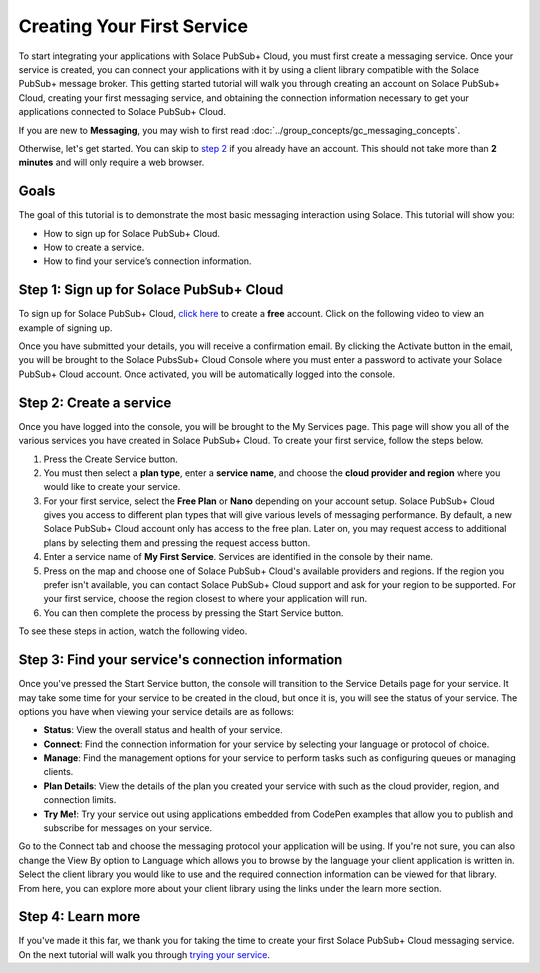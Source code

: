 Creating Your First Service
=============================

To start integrating your applications with Solace PubSub+ Cloud, you must first create a messaging service. Once your service is created, you can connect your applications with it
by using a client library compatible with the Solace PubSub+ message broker. This getting started tutorial will walk you through creating an account on Solace PubSub+ Cloud,
creating your first messaging service, and obtaining the connection information necessary to get your applications connected to Solace PubSub+ Cloud.

If you are new to **Messaging**, you may wish to first read :doc:`../group_concepts/gc_messaging_concepts`.

Otherwise, let's get started. You can skip to `step 2`_  if you already have an account. This should not take more than **2 minutes** and will only require a web browser.

Goals
~~~~~~~~~~~~~~~~~~~~~~~~~~~~~~~~~~~~~~~~~~~~~~~~~~

The goal of this tutorial is to demonstrate the most basic messaging interaction using Solace. This tutorial will show you:

* How to sign up for Solace PubSub+ Cloud.
* How to create a service.
* How to find your service’s connection information.

Step 1: Sign up for Solace PubSub+ Cloud
~~~~~~~~~~~~~~~~~~~~~~~~~~~~~~~~~~~~~~~~

To sign up for Solace PubSub+ Cloud, `click here <https://cloud.solace.com/signup/>`_ to create a **free** account. Click on the following video to view an example of
signing up.

.. image:: ../img/signup.jpeg
    :height: 550px

Once you have submitted your details, you will receive a confirmation email. By clicking the Activate button in the email, you will be brought to the Solace PubsSub+ Cloud Console
where you must enter a password to activate your Solace PubSub+ Cloud account. Once activated, you will be automatically logged into the console.

.. image:: ../img/activation-email.jpeg
    :height: 500px

.. _`step 2`:

Step 2: Create a service
~~~~~~~~~~~~~~~~~~~~~~~~~~~~~~~~~~~~~~~~~~~~

Once you have logged into the console, you will be brought to the My Services page. This page will show you all of the various services you have created in Solace PubSub+ Cloud. To
create your first service, follow the steps below.

1. Press the Create Service button.
2. You must then select a **plan type**, enter a **service name**, and choose the **cloud provider and region** where you would like to create your service.
3. For your first service, select the **Free Plan** or **Nano** depending on your account setup. Solace PubSub+ Cloud gives you access to different plan types that will give various levels of messaging performance. By default, a new Solace PubSub+ Cloud account only has access to the free plan. Later on, you may request access to additional plans by selecting them and pressing the request access button.
4. Enter a service name of **My First Service**. Services are identified in the console by their name.
5. Press on the map and choose one of Solace PubSub+ Cloud's available providers and regions. If the region you prefer isn't available, you can contact Solace PubSub+ Cloud support and ask for your region to be supported. For your first service, choose the region closest to where your application will run.
6. You can then complete the process by pressing the Start Service button.

To see these steps in action, watch the following video.

.. raw:: html

	<video class="video" width="768" height="480" muted onclick="this.paused ? this.play() : this.pause();" controls>
		<source src="../_static/video/createservice.webm">
	</video>

Step 3: Find your service's connection information
~~~~~~~~~~~~~~~~~~~~~~~~~~~~~~~~~~~~~~~~~~~~~~~~~~

Once you've pressed the Start Service button, the console will transition to the Service Details page for your service. It may take some time for your service to be created in the
cloud, but once it is, you will see the status of your service. The options you have when viewing your service details are as follows:

- **Status**: View the overall status and health of your service.
- **Connect**: Find the connection information for your service by selecting your language or protocol of choice.
- **Manage**: Find the management options for your service to perform tasks such as configuring queues or managing clients.
- **Plan Details**: View the details of the plan you created your service with such as the cloud provider, region, and connection limits.
- **Try Me!**: Try your service out using applications embedded from CodePen examples that allow you to publish and subscribe for messages on your service.

.. image:: ../img/service-detail.jpeg
    :height: 250px

Go to the Connect tab and choose the messaging protocol your application will be using. If you're not sure, you can also change the View By option to Language which allows you
to browse by the language your client application is written in. Select the client library you would like to use and the required connection information can be viewed for that
library. From here, you can explore more about your client library using the links under the learn more section.

.. raw:: html

    <div style="padding-bottom:30px">
	   <img src="../_static/img/connectivity_1.png" width="40%;" style="padding-right:40px;"></img>
       <img src="../_static/img/connectivity_2.png" width="40%;"></img>
	</div>


Step 4: Learn more
~~~~~~~~~~~~~~~~~~~~~~~~~~~~~~~~~~~~~~~~~~~~~~~~~~

If you've made it this far, we thank you for taking the time to create your first Solace PubSub+ Cloud messaging service. On the next tutorial will walk you through `trying your service <ggs_tryme.html>`__.
